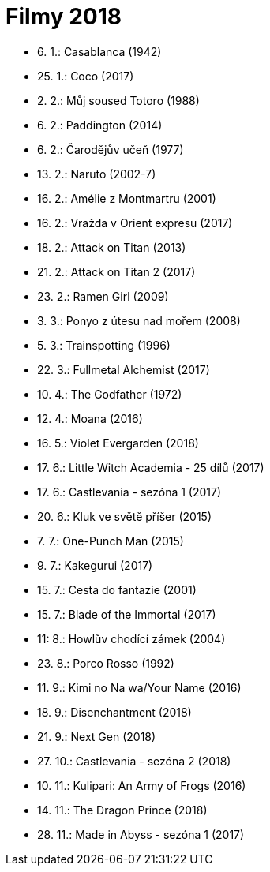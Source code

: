 = Filmy 2018 =

* 6. 1.: Casablanca (1942)
* 25. 1.: Coco (2017)
* 2. 2.: Můj soused Totoro (1988)
* 6. 2.: Paddington (2014)
* 6. 2.: Čarodějův učeň (1977)
* 13. 2.: Naruto (2002-7)
* 16. 2.: Amélie z Montmartru (2001)
* 16. 2.: Vražda v Orient expresu (2017)
* 18. 2.: Attack on Titan (2013)
* 21. 2.: Attack on Titan 2 (2017)
* 23. 2.: Ramen Girl (2009)
* 3. 3.: Ponyo z útesu nad mořem (2008)
* 5. 3.: Trainspotting (1996)
* 22. 3.: Fullmetal Alchemist (2017)
* 10. 4.: The Godfather (1972)
* 12. 4.: Moana (2016)
* 16. 5.: Violet Evergarden (2018)
* 17. 6.: Little Witch Academia - 25 dílů (2017)
* 17. 6.: Castlevania - sezóna 1 (2017)
* 20. 6.: Kluk ve světě příšer (2015)
* 7. 7.: One-Punch Man (2015)
* 9. 7.: Kakegurui (2017)
* 15. 7.: Cesta do fantazie (2001)
* 15. 7.: Blade of the Immortal (2017)
* 11: 8.: Howlův chodící zámek (2004)
* 23. 8.: Porco Rosso (1992)
* 11. 9.: Kimi no Na wa/Your Name (2016)
* 18. 9.: Disenchantment (2018)
* 21. 9.: Next Gen (2018)
* 27. 10.: Castlevania - sezóna 2 (2018)
* 10. 11.: Kulipari: An Army of Frogs (2016)
* 14. 11.: The Dragon Prince (2018)
* 28. 11.: Made in Abyss - sezóna 1 (2017)
